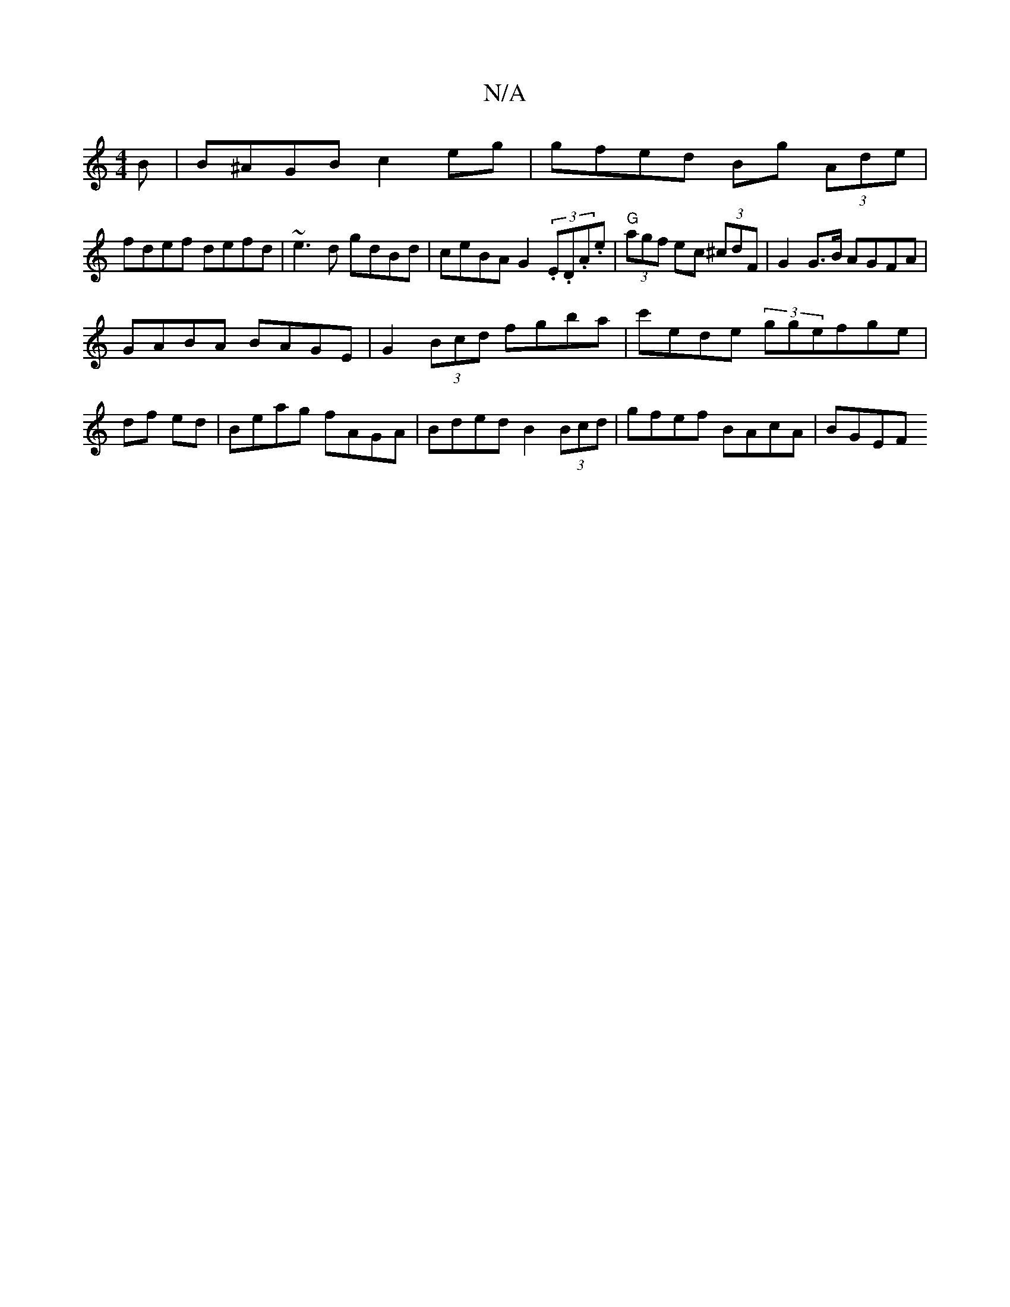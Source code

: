 X:1
T:N/A
M:4/4
R:N/A
K:Cmajor
B|B^AGB c2 eg |gfed Bg (3Ade|
fdef defd|~e3d gdBd|ceBA G2 (3.E.D.A.e | "G"(3agf ec (3^cdF | G2 G>B AGFA |
GABA BAGE | G2 (3Bcd fgba | c'ede (3ggefge|
df ed |Beag fAGA | Bded B2 (3Bcd | gfef BAcA |BGEF